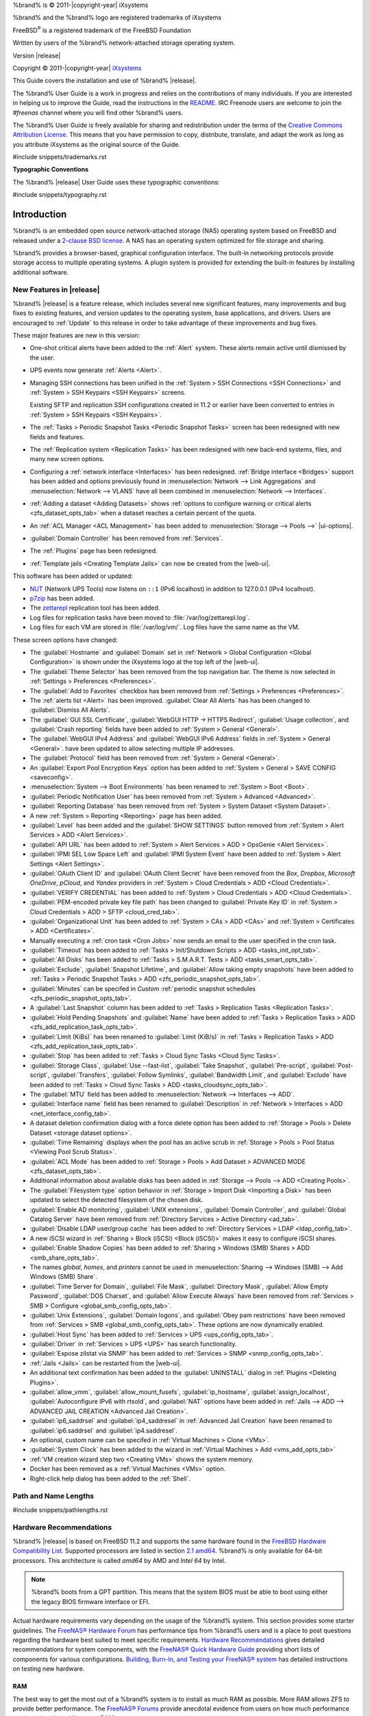 %brand% is © 2011-|copyright-year| iXsystems

%brand% and the %brand% logo are registered trademarks of iXsystems

FreeBSD\ :sup:`®` is a registered trademark of the FreeBSD Foundation

Written by users of the %brand% network-attached storage operating
system.

Version |release|

Copyright © 2011-|copyright-year|
`iXsystems <https://www.ixsystems.com/>`__


.. raw:: latex

   \par--TABLEOFCONTENTS--\par
   \pagestyle{frontmatter}
   \section*{Welcome}\addcontentsline{toc}{section}{Welcome}


This Guide covers the installation and use of %brand% |release|.

The %brand% User Guide is a work in progress and relies on the
contributions of many individuals. If you are interested in helping us
to improve the Guide, read the instructions in the `README
<https://github.com/freenas/freenas-docs/blob/master/README.md>`__.
IRC Freenode users are welcome to join the *#freenas* channel
where you will find other %brand% users.

The %brand% User Guide is freely available for sharing and
redistribution under the terms of the
`Creative Commons Attribution
License <https://creativecommons.org/licenses/by/3.0/>`__.
This means that you have permission to copy, distribute, translate,
and adapt the work as long as you attribute iXsystems as the original
source of the Guide.


#include snippets/trademarks.rst


.. raw:: latex

   \pagebreak
   \section*{Typographic Conventions}
   \addcontentsline{toc}{section}{Typographic Conventions}


**Typographic Conventions**

The %brand% |release| User Guide uses these typographic conventions:


#include snippets/typography.rst


.. raw:: latex

   \pagestyle{frontmatter}


.. _Introduction:

Introduction
============

.. raw:: latex

   \pagestyle{normal}

%brand% is an embedded open source network-attached storage (NAS)
operating system based on FreeBSD and released under a
`2-clause BSD license
<https://opensource.org/licenses/BSD-2-Clause>`__.
A NAS has an operating system optimized for file storage and sharing.

%brand% provides a browser-based, graphical configuration interface.
The built-in networking protocols provide storage access to multiple
operating systems. A plugin system is provided for extending the
built-in features by installing additional software.


.. _New Features in |release|:

New Features in |release|
-------------------------

%brand%  |release| is a feature release, which includes several new
significant features, many improvements and bug fixes to existing
features, and version updates to the operating system, base
applications, and drivers. Users are encouraged to :ref:`Update` to
this release in order to take advantage of these improvements and bug
fixes.

These major features are new in this version:

* One-shot critical alerts have been added to the :ref:`Alert` system.
  These alerts remain active until dismissed by the user.

* UPS events now generate :ref:`Alerts <Alert>`.

* Managing SSH connections has been unified in the
  :ref:`System > SSH Connections <SSH Connections>`
  and
  :ref:`System > SSH Keypairs <SSH Keypairs>`
  screens.

  Existing SFTP and replication SSH configurations created in 11.2 or
  earlier have been converted to entries in
  :ref:`System > SSH Keypairs <SSH Keypairs>`.

* The :ref:`Tasks > Periodic Snapshot Tasks <Periodic Snapshot Tasks>`
  screen has been redesigned with new fields and features.

* The :ref:`Replication system <Replication Tasks>` has been redesigned
  with new back-end systems, files, and many new screen options.

* Configuring a :ref:`network interface <Interfaces>` has been
  redesigned. :ref:`Bridge interface <Bridges>` support has been added
  and options previously found in
  :menuselection:`Network --> Link Aggregations` and
  :menuselection:`Network --> VLANS`
  have all been combined in
  :menuselection:`Network --> Interfaces`.

* :ref:`Adding a dataset <Adding Datasets>` shows
  :ref:`options to configure warning or critical alerts <zfs_dataset_opts_tab>`
  when a dataset reaches a certain percent of the quota.

* An :ref:`ACL Manager <ACL Management>` has been added to
  :menuselection:`Storage --> Pools -->` |ui-options|.

* :guilabel:`Domain Controller` has been removed from
  :ref:`Services`.

* The :ref:`Plugins` page has been redesigned.

* :ref:`Template jails <Creating Template Jails>` can now be
  created from the |web-ui|.


This software has been added or updated:

* `NUT <http://networkupstools.org/>`__ (Network UPS Tools) now listens
  on :literal:`::1` (IPv6 localhost) in addition to 127.0.0.1 (IPv4
  localhost).

* `p7zip <http://p7zip.sourceforge.net/>`__ has been added.

* The `zettarepl <https://github.com/freenas/zettarepl>`__ replication
  tool has been added.

* Log files for replication tasks have been moved to
  :file:`/var/log/zettarepl.log`.

* Log files for each VM are stored in
  :file:`/var/log/vm/`. Log files have the same name as the VM.


These screen options have changed:

* The :guilabel:`Hostname` and :guilabel:`Domain` set in
  :ref:`Network > Global Configuration <Global Configuration>`
  is shown under the iXsystems logo at the top left of the
  |web-ui|.

* The :guilabel:`Theme Selector` has been removed from the top
  navigation bar. The theme is now selected in
  :ref:`Settings > Preferences <Preferences>`.

* The :guilabel:`Add to Favorites` checkbox has been removed from
  :ref:`Settings > Preferences <Preferences>`.

* The :ref:`alerts list <Alert>` has been improved.
  :guilabel:`Clear All Alerts` has has been changed to
  :guilabel:`Dismiss All Alerts`.

* The :guilabel:`GUI SSL Certificate`,
  :guilabel:`WebGUI HTTP -> HTTPS Redirect`,
  :guilabel:`Usage collection`, and :guilabel:`Crash reporting` fields
  have been added to
  :ref:`System > General <General>`.

* The :guilabel:`WebGUI IPv4 Address` and :guilabel:`WebGUI IPv6 Address`
  fields in
  :ref:`System > General <General>`.
  have been updated to allow selecting multiple IP addresses.

* The :guilabel:`Protocol` field has been removed from
  :ref:`System > General <General>`.

* An :guilabel:`Export Pool Encryption Keys` option has been added to
  :ref:`System > General > SAVE CONFIG <saveconfig>`.

* :menuselection:`System --> Boot Environments`
  has been renamed to
  :ref:`System > Boot <Boot>`.

* :guilabel:`Periodic Notification User` has been removed from
  :ref:`System > Advanced <Advanced>`.

* :guilabel:`Reporting Database` has been removed from
  :ref:`System > System Dataset <System Dataset>`.

* A new :ref:`System > Reporting <Reporting>` page has been added.

* :guilabel:`Level` has been added and the
  :guilabel:`SHOW SETTINGS` button removed from
  :ref:`System > Alert Services > ADD <Alert Services>`.

* :guilabel:`API URL` has been added to
  :ref:`System > Alert Services > ADD > OpsGenie <Alert Services>`.

* :guilabel:`IPMI SEL Low Space Left` and :guilabel:`IPMI System Event`
  have been added to
  :ref:`System > Alert Settings <Alert Settings>`.

* :guilabel:`OAuth Client ID` and :guilabel:`OAuth Client Secret`
  have been removed from the *Box*, *Dropbox*, *Microsoft
  OneDrive*, *pCloud*, and *Yandex* providers in
  :ref:`System > Cloud Credentials > ADD <Cloud Credentials>`.

* :guilabel:`VERIFY CREDENTIAL` has been added to
  :ref:`System > Cloud Credentials > ADD <Cloud Credentials>`.

* :guilabel:`PEM-encoded private key file path` has been changed to
  :guilabel:`Private Key ID` in
  :ref:`System > Cloud Credentials > ADD > SFTP <cloud_cred_tab>`.

* :guilabel:`Organizational Unit` has been added to
  :ref:`System > CAs > ADD <CAs>`
  and
  :ref:`System > Certificates > ADD <Certificates>`.

* Manually executing a :ref:`cron task <Cron Jobs>` now sends an email
  to the user specified in the cron task.

* :guilabel:`Timeout` has been added to
  :ref:`Tasks > Init/Shutdown Scripts > ADD <tasks_init_opt_tab>`.

* :guilabel:`All Disks` has been added to
  :ref:`Tasks > S.M.A.R.T. Tests > ADD <tasks_smart_opts_tab>`.

* :guilabel:`Exclude`, :guilabel:`Snapshot Lifetime`, and
  :guilabel:`Allow taking empty snapshots`  have been added to
  :ref:`Tasks > Periodic Snapshot Tasks > ADD <zfs_periodic_snapshot_opts_tab>`.

* :guilabel:`Minutes` can be specifed in *Custom*
  :ref:`periodic snapshot schedules <zfs_periodic_snapshot_opts_tab>`.

* A :guilabel:`Last Snapshot` column has been added to
  :ref:`Tasks > Replication Tasks <Replication Tasks>`.

* :guilabel:`Hold Pending Snapshots` and :guilabel:`Name` have been
  added to
  :ref:`Tasks > Replication Tasks > ADD <zfs_add_replication_task_opts_tab>`.

* :guilabel:`Limit (KiBs)` has been renamed to :guilabel:`Limit (KiB/s)`
  in
  :ref:`Tasks > Replication Tasks > ADD <zfs_add_replication_task_opts_tab>`.

* :guilabel:`Stop` has been added to
  :ref:`Tasks > Cloud Sync Tasks <Cloud Sync Tasks>`.

* :guilabel:`Storage Class`, :guilabel:`Use --fast-list`,
  :guilabel:`Take Snapshot`, :guilabel:`Pre-script`,
  :guilabel:`Post-script`, :guilabel:`Transfers`,
  :guilabel:`Follow Symlinks`, :guilabel:`Bandwidth Limit`,
  and :guilabel:`Exclude` have been added to
  :ref:`Tasks > Cloud Sync Tasks > ADD <tasks_cloudsync_opts_tab>`.

* The :guilabel:`MTU` field has been added to
  :menuselection:`Network --> Interfaces --> ADD`.

* :guilabel:`Interface name` field has been renamed to
  :guilabel:`Description` in
  :ref:`Network > Interfaces > ADD <net_interface_config_tab>`.

* A dataset deletion confirmation dialog with a force delete option has
  been added to
  :ref:`Storage > Pools > Delete Dataset <storage dataset options>`.

* :guilabel:`Time Remaining` displays when the pool has an active scrub
  in :ref:`Storage > Pools > Pool Status <Viewing Pool Scrub Status>`.

* :guilabel:`ACL Mode` has been added to
  :ref:`Storage > Pools > Add Dataset > ADVANCED MODE <zfs_dataset_opts_tab>`.

* Additional information about available disks has been added in
  :ref:`Storage --> Pools --> ADD <Creating Pools>`.

* The :guilabel:`Filesystem type` option behavior in
  :ref:`Storage > Import Disk <Importing a Disk>`
  has been updated to select the detected filesystem of the chosen disk.

* :guilabel:`Enable AD monitoring`, :guilabel:`UNIX extensions`,
  :guilabel:`Domain Controller`, and :guilabel:`Global Catalog Server`
  have been removed from
  :ref:`Directory Services > Active Directory <ad_tab>`.

* :guilabel:`Disable LDAP user/group cache` has been added to
  :ref:`Directory Services > LDAP <ldap_config_tab>`.

* A new iSCSI wizard in
  :ref:`Sharing > Block (iSCSI) <Block (iSCSI)>`
  makes it easy to configure iSCSI shares.

* :guilabel:`Enable Shadow Copies` has been added to
  :ref:`Sharing > Windows (SMB) Shares > ADD <smb_share_opts_tab>`.

* The names *global*, *homes*, and *printers* cannot be used in
  :menuselection:`Sharing --> Windows (SMB) --> Add Windows (SMB) Share`.

* :guilabel:`Time Server for Domain`, :guilabel:`File Mask`,
  :guilabel:`Directory Mask`, :guilabel:`Allow Empty Password`,
  :guilabel:`DOS Charset`, and :guilabel:`Allow Execute Always`
  have been removed from
  :ref:`Services > SMB > Configure <global_smb_config_opts_tab>`.

* :guilabel:`Unix Extensions`, :guilabel:`Domain logons`, and
  :guilabel:`Obey pam restrictions` have been removed from
  :ref:`Services > SMB <global_smb_config_opts_tab>`.
  These options are now dynamically enabled.

* :guilabel:`Host Sync` has been added to
  :ref:`Services > UPS <ups_config_opts_tab>`.

* :guilabel:`Driver` in :ref:`Services > UPS <UPS>` has search
  functionality.

* :guilabel:`Expose zilstat via SNMP` has been added to
  :ref:`Services > SNMP <snmp_config_opts_tab>`.

* :ref:`Jails <Jails>` can be restarted from the |web-ui|.

* An additional text confirmation has been added to the
  :guilabel:`UNINSTALL` dialog in :ref:`Plugins <Deleting Plugins>`.

* :guilabel:`allow_vmm`, :guilabel:`allow_mount_fusefs`,
  :guilabel:`ip_hostname`, :guilabel:`assign_localhost`,
  :guilabel:`Autoconfigure IPv6 with rtsold`, and
  :guilabel:`NAT` options have been added in
  :ref:`Jails --> ADD --> ADVANCED JAIL CREATION <Advanced Jail Creation>`.

* :guilabel:`ip6_saddrsel` and :guilabel:`ip4_saddresel` in
  :ref:`Advanced Jail Creation`
  have been renamed to :guilabel:`ip6.saddrsel` and
  :guilabel:`ip4.saddresel`.

* An optional, custom name can be specifed in
  :ref:`Virtual Machines > Clone <VMs>`.

* :guilabel:`System Clock` has been added to the wizard in
  :ref:`Virtual Machines > Add <vms_add_opts_tab>`

* :ref:`VM creation wizard step two <Creating VMs>` shows the system
  memory.

* Docker has been removed as a :ref:`Virtual Machines <VMs>` option.

* Right-click help dialog has been added to the :ref:`Shell`.


.. _Path and Name Lengths:

Path and Name Lengths
---------------------

#include snippets/pathlengths.rst


.. index:: Hardware Recommendations
.. _Hardware Recommendations:

Hardware Recommendations
------------------------

%brand% |release| is based on FreeBSD 11.2 and supports the same
hardware found in the
`FreeBSD Hardware Compatibility List
<https://www.freebsd.org/releases/11.2R/hardware.html>`__.
Supported processors are listed in section
`2.1 amd64
<https://www.freebsd.org/releases/11.2R/hardware.html#proc>`__.
%brand% is only available for 64-bit processors. This architecture is
called *amd64* by AMD and *Intel 64* by Intel.

.. note:: %brand% boots from a GPT partition. This means that the
   system BIOS must be able to boot using either the legacy BIOS
   firmware interface or EFI.

Actual hardware requirements vary depending on the usage of the
%brand% system. This section provides some starter guidelines. The
`FreeNAS® Hardware Forum
<https://forums.freenas.org/index.php?forums/hardware.18/>`__
has performance tips from %brand% users and is a place to post
questions regarding the hardware best suited to meet specific
requirements.
`Hardware Recommendations
<https://forums.freenas.org/index.php?resources/hardware-recommendations-guide.12/>`__
gives detailed recommendations for system components, with the
`FreeNAS® Quick Hardware Guide
<https://forums.freenas.org/index.php?resources/freenas%C2%AE-quick-hardware-guide.7/>`__
providing short lists of components for various configurations.
`Building, Burn-In, and Testing your FreeNAS® system
<https://forums.freenas.org/index.php?threads/building-burn-in-and-testing-your-freenas-system.17750/>`__
has detailed instructions on testing new hardware.


.. _RAM:

RAM
~~~

The best way to get the most out of a %brand% system is to install
as much RAM as possible. More RAM allows ZFS to provide better
performance. The
`FreeNAS® Forums <https://forums.freenas.org/index.php>`__
provide anecdotal evidence from users on how much performance can be
gained by adding more RAM.

General guidelines for RAM:

* **A minimum of 8 GiB of RAM is required.**

  Additional features require additional RAM, and large amounts of
  storage require more RAM for cache. An old, somewhat overstated
  guideline is 1 GiB of RAM per terabyte of disk capacity.

* To use Active Directory with many users, add an additional 2 GiB of
  RAM for the winbind internal cache.

* For iSCSI, install at least 16 GiB of RAM if performance is not
  critical, or at least 32 GiB of RAM if good performance is a
  requirement.

* :ref:`Jails` are very memory-efficient, but can still use memory
  that would otherwise be available for ZFS. If the system will be
  running many jails, or a few resource-intensive jails, adding 1 to 4
  additional gigabytes of RAM can be helpful. This memory is shared by
  the host and will be used for ZFS when not being used by jails.

* :ref:`Virtual Machines <VMs>` require additional RAM beyond any
  amounts listed here. Memory used by virtual machines is not
  available to the host while the VM is running, and is not included
  in the amounts described above. For example, a system that will be
  running two VMs that each need 1 GiB of RAM requires an additional 2
  GiB of RAM.

* When installing %brand% on a headless system, disable the shared
  memory settings for the video card in the BIOS.

* For ZFS deduplication, ensure the system has at least 5 GiB of RAM
  per terabyte of storage to be deduplicated.


If the hardware supports it, install ECC RAM. While more expensive,
ECC RAM is highly recommended as it prevents in-flight corruption of
data before the error-correcting properties of ZFS come into play,
thus providing consistency for the checksumming and parity
calculations performed by ZFS. If your data is important, use ECC RAM.
This
`Case Study
<http://research.cs.wisc.edu/adsl/Publications/zfs-corruption-fast10.pdf>`__
describes the risks associated with memory corruption.

Do not use %brand% to store data without at least 8 GiB of RAM. Many
users expect %brand% to function with less memory, just at reduced
performance.  The bottom line is that these minimums are based on
feedback from many users. Requests for help in the forums or IRC are
sometimes ignored when the installed system does not have at least 8
GiB of RAM because of the abundance of information that %brand% may not
behave properly with less memory.


.. _The Operating System Device:

The Operating System Device
~~~~~~~~~~~~~~~~~~~~~~~~~~~

The %brand% operating system is installed to at least one device that
is separate from the storage disks. The device can be a SSD or
|usb-stick|. Installation to a hard drive is
discouraged as that drive is then not available for data storage.

.. note:: To write the installation file to a |usb-stick|, **two** USB
   ports are needed, each with an inserted USB device. One |usb-stick|
   contains the installer, while the other |usb-stick| is the
   destination for the %brand% installation. Be careful to select
   the correct USB device for the %brand% installation. %brand% cannot
   be installed onto the same device that contains the installer.
   After installation, remove the installer |usb-stick|. It might also
   be necessary to adjust the BIOS configuration to boot from the new
   %brand% |os-device|.

When determining the type and size of the target device where %brand%
is to be installed, keep these points in mind:

- The absolute *bare minimum* size is 8 GiB. That does not provide much
  room. The *recommended* minimum is 16 GiB. This provides room for the
  operating system and several boot environments created by updates.
  More space provides room for more boot environments and 32 GiB or
  more is preferred.

- SSDs (Solid State Disks) are fast and reliable, and make very good
  %brand% operating system devices. Their one disadvantage is that
  they require a disk connection which might be needed for storage
  disks.

  Even a relatively large SSD (120 or 128 GiB) is useful as a boot
  device. While it might appear that the unused space is wasted, that
  space is instead used internally by the SSD for wear leveling. This
  makes the SSD last longer and provides greater reliability.

- When planning to add your own boot environments, budget about 1 GiB
  of storage per boot environment. Consider deleting older boot
  environments after making sure they are no longer needed. Boot
  environments can be created and deleted using
  :menuselection:`System --> Boot`.

- Use quality, name-brand |usb-sticks|, as ZFS will quickly reveal
  errors on cheap, poorly-made sticks.

- For a more reliable boot disk, use two identical devices and select
  them both during the installation. This will create a mirrored boot
  device.

.. note:: Current versions of %brand% run directly from the operating
   system device. Early versions of %brand% ran from RAM, but that has
   not been the case for years.

.. _Storage Disks and Controllers:

Storage Disks and Controllers
~~~~~~~~~~~~~~~~~~~~~~~~~~~~~

The `Disk section
<https://www.freebsd.org/releases/11.2R/hardware.html#disk>`__
of the FreeBSD Hardware List lists the supported disk controllers. In
addition, support for 3ware 6 Gbps RAID controllers has been added
along with the CLI utility :command:`tw_cli` for managing 3ware RAID
controllers.

%brand% supports hot pluggable drives. Using this feature requires
enabling AHCI in the BIOS.

Reliable disk alerting and immediate reporting of a failed drive can
be obtained by using an HBA such as an Broadcom MegaRAID controller or
a 3Ware twa-compatible controller.

.. note:: Upgrading the firmware of Broadcom SAS HBAs to the latest
   version is recommended.

.. index:: Highpoint RAID

Some Highpoint RAID controllers do not support pass-through of
S.M.A.R.T. data or other disk information, potentially including disk
serial numbers. It is best to use a different disk controller with
%brand%.


.. index:: Dell PERC H330, Dell PERC H730

.. note:: The system is configured to prefer the
   `mrsas(4) <https://www.freebsd.org/cgi/man.cgi?query=mrsas>`__
   driver for controller cards like the Dell PERC H330 and H730 which
   are supported by several drivers. Although not recommended, the
   `mfi(4) <https://www.freebsd.org/cgi/man.cgi?query=mfi>`__
   driver can be used instead by removing the loader
   :ref:`Tunable <Tunables>`: :literal:`hw.mfi.mrsas_enable` or
   setting the :literal:`Value` to *0*.


Suggestions for testing disks before adding them to a RAID array can
be found in this
`forum post
<https://forums.freenas.org/index.php?threads/checking-new-hdds-in-raid.12082/#post-55936>`__.
Additionally, `badblocks <https://linux.die.net/man/8/badblocks>`__ is
installed with %brand% for testing disks.

If the budget allows optimization of the disk subsystem, consider the
read/write needs and RAID requirements:

* For steady, non-contiguous writes, use disks with low seek times.
  Examples are 10K or 15K SAS drives which cost about $1/GiB. An
  example configuration would be six 600 GiB 15K SAS drives in a RAID
  10 which would yield 1.8 TiB of usable space, or eight 600 GiB 15K SAS
  drives in a RAID 10 which would yield 2.4 TiB of usable space.

For ZFS,
`Disk Space Requirements for ZFS Storage Pools
<https://docs.oracle.com/cd/E19253-01/819-5461/6n7ht6r12/index.html>`__
recommends a minimum of 16 GiB of disk space. %brand% allocates 2 GiB
of swap space on each drive. Combined with ZFS space requirements,
this means that
**it is not possible to format drives smaller than 3 GiB**.
Drives larger than 3 GiB but smaller than the minimum recommended
capacity might be usable but lose a significant portion of storage
space to swap allocation. For example, a 4 GiB drive only has 2 GiB of
available space after swap allocation.


New ZFS users who are purchasing hardware should read through
`ZFS Storage Pools Recommendations
<https://web.archive.org/web/20161028084224/http://www.solarisinternals.com/wiki/index.php/ZFS_Best_Practices_Guide#ZFS_Storage_Pools_Recommendations>`__
first.

ZFS *vdevs*, groups of disks that act like a single device, can be
created using disks of different sizes.  However, the capacity
available on each disk is limited to the same capacity as the smallest
disk in the group. For example, a vdev with one 2 TiB and two 4 TiB
disks will only be able to use 2 TiB of space on each disk. In
general, use disks that are the same size for the best space usage and
performance.

The
`ZFS Drive Size and Cost Comparison spreadsheet
<https://forums.freenas.org/index.php?threads/zfs-drive-size-and-cost-comparison-spreadsheet.38092/>`__
is available to compare usable space provided by different quantities
and sizes of disks.


.. _Network Interfaces:

Network Interfaces
~~~~~~~~~~~~~~~~~~

The `Ethernet section
<https://www.freebsd.org/releases/11.2R/hardware.html#ethernet>`__
of the FreeBSD Hardware Notes indicates which interfaces are supported
by each driver. While many interfaces are supported, %brand% users
have seen the best performance from Intel and Chelsio interfaces, so
consider these brands when purchasing a new NIC. Realtek cards often
perform poorly under CPU load as interfaces with these chipsets do not
provide their own processors.

At a minimum, a GigE interface is recommended. While GigE interfaces
and switches are affordable for home use, modern disks can easily
saturate their 110 MiB/s throughput. For higher network throughput,
multiple GigE cards can be bonded together using the LACP type of
:ref:`Link Aggregations`. The Ethernet switch must support LACP, which
means a more expensive managed switch is required.

When network performance is a requirement and there is some money to
spend, use 10 GigE interfaces and a managed switch. Managed switches
with support for LACP and jumbo frames are preferred, as both can be
used to increase network throughput. Refer to the
`10 Gig Networking Primer
<https://forums.freenas.org/index.php?threads/10-gig-networking-primer.25749/>`__
for more information.

.. note:: At present, these are not supported: InfiniBand,
   FibreChannel over Ethernet, or wireless interfaces.

Both hardware and the type of shares can affect network performance.
On the same hardware, SMB is slower than FTP or NFS because Samba is
`single-threaded
<https://www.samba.org/samba/docs/old/Samba3-Developers-Guide/architecture.html>`__.
So a fast CPU can help with SMB performance.

Wake on LAN (WOL) support depends on the FreeBSD driver for the
interface. If the driver supports WOL, it can be enabled using
`ifconfig(8) <https://www.freebsd.org/cgi/man.cgi?query=ifconfig>`__. To
determine if WOL is supported on a particular interface, use the
interface name with the following command. In this example, the
capabilities line indicates that WOL is supported for the *igb0*
interface:

.. code-block:: none

   [root@freenas ~]# ifconfig -m igb0
   igb0: flags=8943<UP,BROADCAST,RUNNING,PROMISC,SIMPLEX,MULTICAST> metric 0 mtu 1500
           options=6403bb<RXCSUM,TXCSUM,VLAN_MTU,VLAN_HWTAGGING,JUMBO_MTU,VLAN_HWCSUM,
   TSO4,TSO6,VLAN_HWTSO,RXCSUM_IPV6,TXCSUM_IPV6>
           capabilities=653fbb<RXCSUM,TXCSUM,VLAN_MTU,VLAN_HWTAGGING,JUMBO_MTU,
   VLAN_HWCSUM,TSO4,TSO6,LRO,WOL_UCAST,WOL_MCAST,WOL_MAGIC,VLAN_HWFILTER,VLAN_HWTSO,
   RXCSUM_IPV6,TXCSUM_IPV6>


If WOL support is shown but not working for a particular interface,
create a bug report using the instructions in :ref:`Support`.


.. _Getting Started with ZFS:

Getting Started with ZFS
------------------------

Readers new to ZFS should take a moment to read the :ref:`ZFS Primer`.
